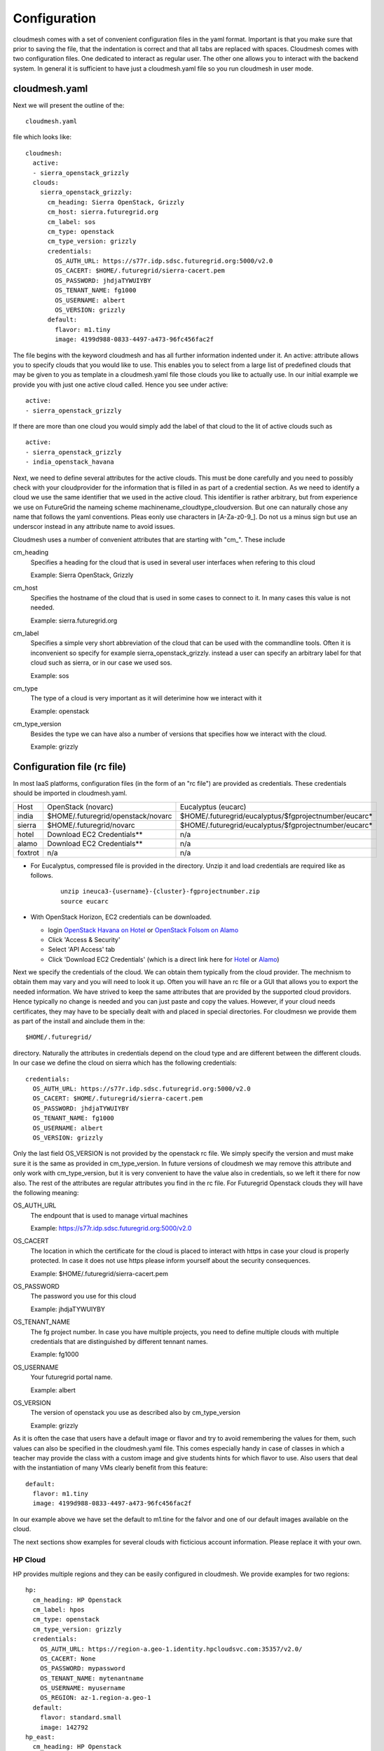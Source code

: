 Configuration
======================================================================

cloudmesh comes with a set of convenient configuration files in the yaml format. Important is that you make sure that prior to saving the file, that the indentation is correct and that all tabs are replaced with spaces.
Cloudmesh comes with two configuration files. One dedicated to interact as regular user. The other one allows you to interact with the backend system. In general it is sufficient to have just a cloudmesh.yaml file so you run cloudmesh in user mode.


cloudmesh.yaml
----------------------------------------------------------------------

Next we will present the outline of the::

   cloudmesh.yaml 

file which looks like::

  cloudmesh:
    active: 
    - sierra_openstack_grizzly
    clouds:
      sierra_openstack_grizzly:
        cm_heading: Sierra OpenStack, Grizzly
        cm_host: sierra.futuregrid.org
        cm_label: sos
        cm_type: openstack
        cm_type_version: grizzly
        credentials:
          OS_AUTH_URL: https://s77r.idp.sdsc.futuregrid.org:5000/v2.0
          OS_CACERT: $HOME/.futuregrid/sierra-cacert.pem
          OS_PASSWORD: jhdjaTYWUIYBY
          OS_TENANT_NAME: fg1000
          OS_USERNAME: albert
          OS_VERSION: grizzly
        default:
          flavor: m1.tiny
          image: 4199d988-0833-4497-a473-96fc456fac2f

The file begins with the keyword cloudmesh and has all further information indented under it. An active: attribute allows you to specify clouds that you would like to use. This enables you to select from a large list of predefined clouds that may be given to you as template in a cloudmesh.yaml file those clouds you like to actually use. In our initial example we provide you with just one active cloud called. Hence you see under active: ::

  active:
  - sierra_openstack_grizzly

If there are more than one cloud you would simply add the label of that cloud to the lit of active clouds such as ::

  active:
  - sierra_openstack_grizzly
  - india_openstack_havana

Next, we need to define several attributes for the active clouds. This must be done carefully and you need to possibly check with your cloudprovider for the information that is filled in as part of a credential section. As we need to identify a cloud we use the same identifier that we used in the active cloud. This identifier is rather arbitrary, but from experience we use on FutureGrid the nameing scheme machinename_cloudtype_cloudversion. But one can naturally chose any name that follows the yaml conventions. Pleas eonly use characters in [A-Za-z0-9_]. Do not us a minus sign but use an underscor instead in any attribute name to avoid issues.

Cloudmesh uses a number of convenient attributes that are starting with "cm_". These include

cm_heading
  Specifies a heading for the cloud that is used in several user interfaces when refering to this cloud
  
  Example: Sierra OpenStack, Grizzly

cm_host
  Specifies the hostname of the cloud that is used in some cases to connect to it. 
  In many cases this value is not needed.
  
  Example: sierra.futuregrid.org

cm_label
  Specifies a simple very short abbreviation of the cloud that can 
  be used with the commandline tools. Often it is inconvenient so specify for example    
  sierra_openstack_grizzly. instead a user can specify an arbitrary label for that cloud 
  such as sierra, or in our case we used sos.
  
  Example: sos

cm_type
  The type of a cloud is very important as it will deterimine how we interact with it

  Example: openstack

cm_type_version
  Besides the type we can have also a number of versions that specifies how we interact with the cloud.

  Example: grizzly

Configuration file (rc file)
----------------------------

In most IaaS platforms, configuration files (in the form of an "rc file") are provided as credentials. These credentials should be imported in cloudmesh.yaml.

========= ================================== ====================================================
Host      OpenStack (novarc)                 Eucalyptus (eucarc)
--------- ---------------------------------- ----------------------------------------------------
india     $HOME/.futuregrid/openstack/novarc $HOME/.futuregrid/eucalyptus/$fgprojectnumber/eucarc*
sierra    $HOME/.futuregrid/novarc           $HOME/.futuregrid/eucalyptus/$fgprojectnumber/eucarc*
hotel     Download EC2 Credentials**          n/a
alamo     Download EC2 Credentials**          n/a
foxtrot   n/a                                n/a
========= ================================== ====================================================

* For Eucalyptus, compressed file is provided in the directory. Unzip it and load credentials are required like as follows. 

    :: 

         unzip ineuca3-{username}-{cluster}-fgprojectnumber.zip
         source eucarc

         
* With OpenStack Horizon, EC2 credentials can be downloaded.

  - login `OpenStack Havana on Hotel <https://openstack.uc.futuregrid.org/dashboard/>`_ or `OpenStack Folsom on Alamo <https://openstack.futuregrid.tacc.utexas.edu/horizon>`_
  - Click 'Access & Security'
  - Select 'API Access' tab
  - Click 'Download EC2 Credentials' (which is a direct link here for `Hotel <http://openstack.uc.futuregrid.org/horizon/project/access_and_security/api_access/ec2/>`_ or `Alamo <http://openstack.futuregrid.tacc.utexas.edu/horizon/project/access_and_security/api_access/ec2/>`_)

Next we specify the credentials of the cloud. We can obtain them typically from the cloud provider. The mechnism to obtain them may vary and you will need to look it up. Often you will have an rc file or a GUI that allows you to export the needed information. We have strived to keep the same attributes that are provided by the supported cloud providors. Hence typically no change is needed and you can just paste and copy the values. However, if your cloud needs certificates, they may have to be specially dealt with and placed in special directories. For cloudmesn we provide them as part of the install and ainclude them in the::

  $HOME/.futuregrid/ 

directory. Naturally the attributes in credentials depend on the cloud type and are different between the different clouds. In our case we define the cloud on sierra which has the following credentials::

        credentials:
          OS_AUTH_URL: https://s77r.idp.sdsc.futuregrid.org:5000/v2.0
          OS_CACERT: $HOME/.futuregrid/sierra-cacert.pem
          OS_PASSWORD: jhdjaTYWUIYBY
          OS_TENANT_NAME: fg1000
          OS_USERNAME: albert
          OS_VERSION: grizzly

Only the last field OS_VERSION is not provided by the openstack rc file. We simply specify the version and must make sure it is the same as provided in cm_type_version. In future versions of cloudmesh we may remove this attribute and only work with cm_type_version, but it is very convenient to have the value also in credentials, so we left it there for now also. The rest of the attributes are regular attributes you find in the rc file. For Futuregrid Openstack clouds they will have the following meaning:

OS_AUTH_URL
  The endpount that is used to manage virtual machines   

  Example: https://s77r.idp.sdsc.futuregrid.org:5000/v2.0

OS_CACERT
  The location in which the certificate for the cloud is placed to interact with https in case your cloud is
  properly protected. In case it does not use https please inform yourself about the security consequences.

  Example: $HOME/.futuregrid/sierra-cacert.pem

OS_PASSWORD
  The password you use for this cloud

  Example: jhdjaTYWUIYBY

OS_TENANT_NAME
  The fg project number. In case you have multiple projects, you need to define multiple clouds 
  with multiple credentials that are distinguished by different tennant names.

  Example: fg1000

OS_USERNAME
  Your futuregrid portal name.

  Example: albert

OS_VERSION
  The version of openstack you use as described also by cm_type_version

  Example: grizzly

As it is often the case that users have a default image or flavor and try to avoid remembering the values for them, such values can also be specified in the cloudmesh.yaml file. This comes especially handy in case of classes in which a teacher may provide the class with a custom image and give students hints for which flavor to use. Also users that deal with the instantiation of many VMs clearly benefit from this feature::

  default:
    flavor: m1.tiny
    image: 4199d988-0833-4497-a473-96fc456fac2f

In our example above we have set the default to  m1.tine for the falvor and one of our default images available on the cloud. 

The next sections show examples for several clouds with ficticious account information. Please replace it with your own.

HP Cloud
~~~~~~~~~~~~~~~~~~~~~~~~~~~~~~~~~~~~~~~~~~~~~~~~~~~~~~~~~~~~~~~~~~~~~~

HP provides multiple regions and they can be easily configured in cloudmesh. We provide examples for two regions::

    hp:
      cm_heading: HP Openstack
      cm_label: hpos
      cm_type: openstack
      cm_type_version: grizzly
      credentials:
        OS_AUTH_URL: https://region-a.geo-1.identity.hpcloudsvc.com:35357/v2.0/
        OS_CACERT: None
        OS_PASSWORD: mypassword
        OS_TENANT_NAME: mytenantname
        OS_USERNAME: myusername
        OS_REGION: az-1.region-a.geo-1
      default:
        flavor: standard.small
        image: 142792
    hp_east:
      cm_heading: HP Openstack
      cm_label: hpeos
      cm_type: openstack
      cm_type_version: grizzly
      credentials:
        OS_AUTH_URL: https://region-b.geo-1.identity.hpcloudsvc.com:35357/v2.0/
        OS_CACERT: None
        OS_PASSWORD: mypassword
        OS_TENANT_NAME: mytenantname
        OS_USERNAME: myusername
        OS_REGION: region-b.geo-1
      default:
        flavor: standard.small
        image: 142792


Azure
~~~~~~~~~~~~~~~~~~~~~~~~~~~~~~~~~~~~~~~~~~~~~~~~~~~~~~~~~~~~~~~~~~~~~~

::

    azure:
      cm_host: windowsazure.com
      cm_label: waz
      cm_type: azure
      cm_type_version: null
      credentials:
        managementcertfile: $HOME/.futuregrid/azure_managementCertificate.pem
        servicecertfile: $HOME/.futuregrid/azure_serviceCertificate.pfx
        subscriptionid: 367367382-7687-6767-6767-6876dsa87ds
        thumbprint: $HOME/.futuregrid/azure_thumbprint
      default:
        flavor: ExtraSmall
        image: b39f27a8b8c64d52b05eac6a62ebad85__Ubuntu_DAILY_BUILD-saucy-13_10-amd64-server-20130930-en-us-30GB
        location: East US


Amazon Web Services
----------------------

::

    aws:
      cm_host: aws.amazon.com
      cm_label: aws
      cm_type: aws
      cm_type_version: null
      credentials:
        access_key_id: ABCDHJLKHLDKJHLDKJH
        keyname: cloudmesh
        privatekeyfile: $HOME/.futuregrid/aws_pk.pem
        secret_access_key: abcgfiuegfiuesgfudsgfgdskjgfkdjsg
        userid: albert
      default:
        flavor: m1.small
        image: ami-fbb2fc92
        location: us-east-1


India
~~~~~~~~~~~~~~~~~~~~~~~~~~~~~~~~~~~~~~~~~~~~~~~~~~~~~~~~~~~~~~~~~~~~~~

Note the endpoint is wrong.

::

    india_openstack_havana:
      cm_heading: Sierra OpenStack, Grizzly
      cm_host: india.futuregrid.org
      cm_label: iosh
      cm_type: openstack
      cm_type_version: havana
      credentials:
        OS_AUTH_URL: https://i57r.idp.iu.futuregrid.org:5000/v2.0
        OS_CACERT: $HOME/.futuregrid/india_cacert.pem
        OS_PASSWORD: uetruieiuf
        OS_TENANT_NAME: fg1000
        OS_USERNAME: albert
        OS_VERSION: havana
      default:
        flavor: m1.tiny
        image: 4199d988-0833-4497-a473-96fc456fac2f




Sierra
~~~~~~~~~~~~~~~~~~~~~~~~~~~~~~~~~~~~~~~~~~~~~~~~~~~~~~~~~~~~~~~~~~~~~~

::

    sierra_openstack_grizzly:
      cm_heading: Sierra OpenStack, Grizzly
      cm_host: sierra.futuregrid.org
      cm_label: sos
      cm_type: openstack
      cm_type_version: grizzly
      credentials:
        OS_AUTH_URL: https://s77r.idp.sdsc.futuregrid.org:5000/v2.0
        OS_CACERT: $HOME/.futuregrid/sierra-cacert.pem
        OS_PASSWORD: 63763876827
        OS_TENANT_NAME: fg1000
        OS_USERNAME: albert
        OS_VERSION: grizzly
      default:
        flavor: m1.tiny
        image: 4199d988-0833-4497-a473-96fc456fac2f


Alamo
~~~~~~~~~~~~~~~~~~~~~~~~~~~~~~~~~~~~~~~~~~~~~~~~~~~~~~~~~~~~~~~~~~~~~~
Although Alamo on FG is an openstack grizzly cloud, it is not as sophisticated configured as the clouds on india and sierra. Instead is uses for horizon the username and password from the openstack portal, but does not expose its native cloud interfaces through the https protocol. Instead it only offers access with the limited EC2 cloud interfaces that are inferior in capabilities to the openstack interfaces. Here is an example::


    alamo:
      cm_host: alamo.futuregrid.org
      cm_label: alamo
      cm_type: ec2
      cm_type_version: null
      credentials:
        EC2_PRIVATE_KEY: $HOME/.futuregrid/alamo/pk.pem
        EC2_CERT: $HOME/.futuregrid/alamo/cert.pem
        NOVA_CERT: $HOME/.futuregrid/alamo/cacert.pem
        EUCALYPTUS_CERT: $HOME/.futuregrid/alamo/cacert.pem
        EC2_URL: https://openstack.futuregrid.tacc.utexas.edu:8773/services/Cloud
        EC2_ACCESS_KEY: hfghfgejfhfdgjdhgjdhdgfjdhfgjhdg
        EC2_SECRET_KEY: utiutiueteyuieywiuywiuweyriuweyu
        keyname: cloudmesh
        userid: albert
      default:
        flavor: m1.small
        image: ami-fbb2fc92
        location: us-east-1


A complete example
~~~~~~~~~~~~~~~~~~~~~~

A more complete example of a cloudmesh.yaml file is available at 

 * https://github.com/cloudmesh/cloudmesh/blob/master/etc/cloudmesh.yaml

Here you need to replace all varibles in brackets. However there is a more convenient way to do this with an additional yaml file that is called me.yaml



cloudmesh-server.yaml
----------------------------------------------------------------------

Cloudmesh contains also a configuration file which i used to interface with some server functionality. THis is only needed for some advanced concepts such as power and temperature management as wel as bare metal provisioning. As we at times modify the server yaml file and add new features we have added a meta attribute to the file to document the version and the type::

  meta:
    yaml_version: 2.0
    kind: server
  cloudmesh:
    server:
      ... all other text gis here ...

In addition a file starts with the attributes cloudmesh and server. All other contents is indented under server.

Debugging
~~~~~~~~~~~~~

cloudmesh allows to set the debug level conveniently via the loglevel attribute. Furthermore, one can disable the use of the production environment (which disables the use of LDAP) while setting the production attribute to False::

  server:
    loglevel: DEBUG
    production: False


Web UI
~~~~~~~~~~~~

Cloudmesh contains an optional Web UI interface that can be used to interface with various clouds similar to horizon. However in contrast to Horizopn it is not limited to OpenStack. It also provides access to temperature data and user interfaces to bare metal provisioning. These may be role based and not every user may be allowed to access them. Thus they may not see links in the user interface for them. Only priveleged users will. 

The userinterface can be configured as follows::

    webui:
        host: 127.0.0.1
        port: 5555
        secret: development key
        browser: True
        page: ""

The host on which the server is placeed is either specified by ip or hostname. A port on which the ui is started needs to be specified. In addition a secret key has to be specified to enable some security settings. It is best to use a key that is very difficult to crack.

If you set the browser variable to true, cloudmesh will automatically upon restart open a web page. The web page can be specified via the page attribute. If you specify "" it will go to the home page. This is useful if you like to develop cloudmesh and like to repeatedly open a particular page you work on. 

LDAP Integration
~~~~~~~~~~~~~~~~~

Cloudmesh can be configured to read usernames from an LDAP server. On FutureGrid we use the server configured for our FG users. However you can certainly manage your own LDAP server. The configuration is done via a proxy server that allows you to execute ldap commands. This allows you to connect to the proxy server as other servers may not allow to access the LDAP server as it is behind a firewall. The dn location of the people and groups are also specifiable::

    ldap:
        with_ldap: False
        hostname: localhost
        cert: /Users/neu/.futuregrid/FGLdapCacert.pem
        proxyhost: <ip>
        proxyuser: <username>
        proxyldap: proxy.<yourdomain.org>
        personbase: "ou=People,dc=futuregrid,dc=org"
        projectbase: "ou=Groups,dc=futuregrid,dc=org"

Baremetal provisioning with teefa
~~~~~~~~~~~~~~~~~~~~~~~~~~~~~~~~~~~

We are in the process of integrating bare metal provisioning with teefaa which is part of cloudmesh and provides a very elementary mechnism of conducting bare metal provisioning. To do that you must specify a username that allows you to conduct bare metal provisioning. We assme that teefaa is installed in::

  username@hostname:~/teefaa

Furthermore, it could be tha the ipp to the control network is separate from the hostname and if so it can be specified with the bmcname attribute::

    teefaa:
        username: <username>
        hostname: <hostname>
        bmcname: <bmc-hostname>
        dir: teefaa

In addition to setting up the teefaa environment, cloudmesh contains a role based policy management that enables the administrator to grant certain users bare metal access to a specified set of resources. This is controlled by the following configureation parameters::

    provisioner:
        clusters:
        - india
        - sierra
        policy:
          users:
            albert:
              - i[064-066,068]
              - b[001-002]
          projects:
             fg1000:
              - i[064-066,068]


First we set up on which clusters it is allowed to conduct bare metal provisioning. Than we set a policy either for users or projects. For users we use simply the username (in our case the futuregrid username, currently we assume the same username on all machines) and the hostlist of all hosts that can be provisioned by that user. IN case we define it an a per project basis, we replace the username with the projectid. The information of projectid and username is found in the LDAP server as part of the people and group ids.

Clusters
~~~~~~~~~~~~

To access the control network of the clusters you can specify a username and password for each cluster. This is done via the following configuration::


    clusters:
        india:
            bmc:
                user: <username>
                password: <password>
                proxy: 
                   ip: <proxyip>
                   user: <proxyusername>
        echo:
                user: <username>
                password: <password>
                proxy: 
                   ip: <proxyip>
                   user: <proxyusername>
        bravo:
            pxe:
                proxy: 
                   ip: <ip>
                   user: <username>
            bmc:
                user: <username>
                password: <password>
                proxy: 
                   ip: <proxyip>
                   user: <proxyusername>

Note that you have te ability to specify a proxy machine in case the access to the control network is behind a firewall. Also it is possible to specify different usernames for access to pxe and bmc.

Roles
~~~~~~~

The portal framework can specify explicitly different roles and users and projects to restrict access to 
specific web pages. Some of the information such as active users and projects are fetsched frm the LDAP server for the role "user".

However, two specific roles can be explicitly set, such as the admin and rain roles. Here it is possible to add usernames or project numbers and the specified user in the projects or the explicitly specified users will have the given role. This allows a fine grained control of users and roles. Additional roles could be added and become useful for customized plugins to cloudmesh to expose features seclectively.

todo::

    roles:
        user:
           users: 
           - active
           projects:
           - active
        admin:
           users:
           - albert
           projects:
           - fg1000
           - fg1001
        rain:
            users:
            - albert
            projects:
            - fg1000

Keystone server
~~~~~~~~~~~~~~~~~~

certain actions of a keystone server may not be executed by a regular user. in his case the server yaml file allows you to use an administrative account that can be configured under the keystone attribute::

    keystone:
        sierra_openstack_grizzly:    
            OS_AUTH_URL : https://<ipsdsc>:35357/v2.0
            OS_CACERT : $HOME/.futuregrid/sierra-cacert.pem
            OS_PASSWORD : <password>
            OS_TENANT_NAME : <tenant>
            OS_USERNAME : <username>
        india_openstack_essex:
            OS_AUTH_URL : http://<ipindia>:5000/v2.0
            OS_PASSWORD : <password>
            OS_TENANT_NAME : <tenant>
            OS_USERNAME : <username>
            OS_CACERT : None

please note that the names of the clouds need to be the exact names used as in cloudmesh.yaml. The username and password can be obtained from the cloud administrator if allowed.

Mongo
~~~~~~

currently we use mongo to save the state of cloudmesh. We have created an easy schem to separate information and we simply recommend to reuse the mongo section from the server yaml example file. Simply change the valeus for username, password, and key to values you like if you set it up on your local machine::

    mongo:
        db: cloudmesh
        host: localhost
        port: 27017
        path: ~/.futuregrid/mongodb
        username: <username>
        password: <password>
        collections:
            inventory:
                db: inventory
            cloudmesh:
                db: cloudmesh
            profile:
                db: cloudmesh
            user:
                db: user
            metric:
                db: metric
            clouds:
                db: clouds
            pbs:
                db: hpc
            qstat:
                db: hpc
            qinfo:
                db: hpc
            pbsnodes:
                db: hpc
            launcher:
                db: launcher
            pagestatus:
                db: defaults
            password:
                key: <key>
                db: hallo
            defaults:
                db: defaults
            experiment:
                db: experiment
            store:
                db: store

Complete Example
~~~~~~~~~~~~~~~~~~

An example cloudmesh_server.yaml file is located at

* https://github.com/cloudmesh/cloudmesh/blob/master/etc/cloudmesh_server.yaml


cloudmesh_cluster.yaml
----------------------------------------------------------------------

Cloudmesh has the ability to create automatically an inventory of
large clusters based on some statically defined information. Because
the cluster may be in offline mode this static definition is useful in
order to also identif resources that may be offline or not reachable.

The definition will be used to create for each resource a number of
objects that can be used to easier access the resource or be used for
starting services on the resource.

We have created a simple program that creates a single yaml file for a
resource form this information. However we also have a json
representation that can be used in order not to depend on the file
system and interface directly with the database. This is of advantage
in a multi tenanted multi hosted environments in which provisioning of
resources is executed by multiple users. It also allows more easily
the dynamic management of resources that can be swapped in and out of
the inventory. 

A typical cloudmesh_cluster.yaml file looks as follows::

  meta:
    yaml_version: 1.2
    kind: clusters
  cloudmesh:
      inventory:
	  mycluster:
	      id: c[001-016]
	      nameserver: 123.123.1.1
	      publickeys:
	      - name: management
		path: ~/.futuregrid/id_rsa_management.pub
	      - name: storage
		path: ~/.futuregrid/id_rsa_storage.pub
	      network:
	      - name: eth0
		type: internal
		id: c[001-016]
		label: c-internal[001-016]
		range: 172.100.100.[11-26]
		broadcast: 172.100.101.255
		netmask: 255.255.252.0
		bootproto: dhcp
		onboot: yes
	      - name: eth1
		type: public
		id: c[001-016]
		label: c-compuet[001-016]
		range: 149.103.104.[11-26]
		broadcast: 149.103.104.255
		netmask: 255.255.255.0
		gateway: 149.103.104.254
		bootproto: static
		onboot: yes
	      - name: ib0
		type: infiniband
		id: c[001-016]
		label: c-ib[001-016]
		range: 192.168.0.[11-26]
		broadcast: 192.168.0.255
		netmask: 255.255.255.0
		bootproto: static
		onboot: yes
	      - name: bmc
		type: bmc
		id: c[001-016]
		label: bmc-c[001-016]
		range: 192.168.105.[11-26]
	      - name: pxe
		id: c[001-016]
		label: c-pxe[001-016]
		range: na[001-016]
		type: pxe
		pxe_prefix: /tftpboot/pxelinux.cfg

Metadata
~~~~~~~~~~~~~~~~~~~~~~~~~~~~~~~~~~~~~~~~~~~~~~~~~~~~~~~~~~~~~~~~~~~~~~
  meta:
    yaml_version: 1.2
    kind: clusters

Clusters
~~~~~~~~~~~~~~~~~~~~~~~~~~~~~~~~~~~~~~~~~~~~~~~~~~~~~~~~~~~~~~~~~~~~~~
  cloudmesh:
      inventory:
	  mycluster1:
               ...
	  mycluster2:
               ...

A Cluster
~~~~~~~~~~~~~~~~~~~~~~~~~~~~~~~~~~~~~~~~~~~~~~~~~~~~~~~~~~~~~~~~~~~~~~
	  mycluster:
	      id: c[001-016]
	      nameserver: 123.123.1.1
	      publickeys:
	      - name: management
		path: ~/.futuregrid/id_rsa_management.pub
	      - name: storage
		path: ~/.futuregrid/id_rsa_storage.pub
	      network:
              - name: eth0
                 ...                
              - name: ib0
                 ...                
             - name: bmc
                 ...                
  
Network:
~~~~~~~~~~~~~~~~~~~~~~~~~~~~~~~~~~~~~~~~~~~~~~~~~~~~~~~~~~~~~~~~~~~~~~

	      network:
	      - name: eth0
		type: internal
		id: c[001-016]
		label: c-internal[001-016]
		range: 172.100.100.[11-26]
		broadcast: 172.100.101.255
		netmask: 255.255.252.0
		bootproto: [dhcp, static]
		onboot: yes

type:
   internal, public, pxe, bmc

id:
   TBD

label:
    TBD

range:
    TBD

broadcast:
     TBD

Bootprooto:
   TBD

onboot:
   TBD




Special resources bmc and pxe

bmc::

	      - name: bmc
		type: bmc
		id: c[001-016]
		label: bmc-c[001-016]
		range: 192.168.105.[11-26]

pxe::
	      - name: pxe
		id: c[001-016]
		label: c-pxe[001-016]
		range: na[001-016]
		type: pxe
		pxe_prefix: /tftpboot/pxelinux.cfg



cloudmesh_bootspec.yaml
----------------------------------------------------------------------

::

   meta:
     yaml_version: 2.0
     kind: bootspec
   cloudmesh:
     bootspec:
	 ubuntu-2013-07-a:
	     osimage: '/backup/snapshot/openstack-2013-07-01.squashfs'
	     os: 'ubuntu12'
	     extension: 'squashfs'
	     partition_scheme: 'gpt'
	     fstab_append: False
	     method: 'put'
	     boot:
		kernel_type: kernel
		bootloader: 'grub2'
	     rootpass: False
	     disk:
		device: '/dev/sda'
		partitions:
		    swap:
			size: '2'
		    system:
			size: '100'
			mount: '/'
			type: 'ext4'
		    data:
			size: '-1'
			mount: '/var/lib/nova'
			type: 'xfs'
	 ubuntu-2013-07-b:
	     osimage: '/backup/snapshot/openstack-2013-07-01.squashfs'
	     os: 'ubuntu12'
	     extension: 'squashfs'
	     partition_scheme: 'gpt'
	     fstab_append: False
	     method: 'put'
	     boot:
		kernel_type: kernel
		bootloader: 'grub2'
	     rootpass: False
	     disk:
		device: '/dev/sda'
		partitions:
		    swap:
			size: '2'
		    system:
			size: '100'
			mount: '/'
			type: 'ext4'
		    data:
			size: '-1'
			mount: '/var/lib/nova'
			type: 'xfs'


Other Yaml files
-----------------

* https://github.com/cloudmesh/cloudmesh/blob/master/etc/cloudmesh_bootspec.yaml

* https://github.com/cloudmesh/cloudmesh/blob/master/etc/cloudmesh_celery.yaml

Note the the ip addresses in this file are ficticious
* https://github.com/cloudmesh/cloudmesh/blob/master/etc/cloudmesh_cluster.yaml

* https://github.com/cloudmesh/cloudmesh/blob/master/etc/cloudmesh_launcher.yaml


Me Sample
------------

* https://github.com/cloudmesh/cloudmesh/blob/master/etc/me-sample.yaml
* https://github.com/cloudmesh/cloudmesh/blob/master/etc/me.yaml
